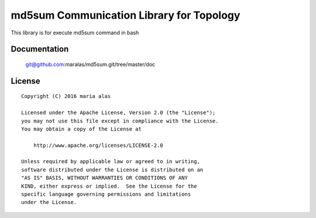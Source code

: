=========================================
md5sum Communication Library for Topology
=========================================

This library is for execute md5sum command in bash


Documentation
=============

    git@github.com:maralas/md5sum.git/tree/master/doc


License
=======

::

   Copyright (C) 2016 maria alas

   Licensed under the Apache License, Version 2.0 (the "License");
   you may not use this file except in compliance with the License.
   You may obtain a copy of the License at

       http://www.apache.org/licenses/LICENSE-2.0

   Unless required by applicable law or agreed to in writing,
   software distributed under the License is distributed on an
   "AS IS" BASIS, WITHOUT WARRANTIES OR CONDITIONS OF ANY
   KIND, either express or implied.  See the License for the
   specific language governing permissions and limitations
   under the License.
